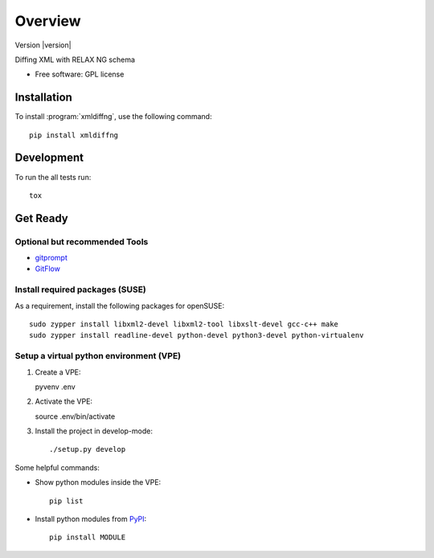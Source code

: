 ========
Overview
========

Version |version|

.. start-badges

|travis| |scrutinizer|

.. |travis| image:: https://travis-ci.org/openSUSE/xmldiffng.svg?branch=develop
    :alt: Travis-CI Build Status
    :target: https://travis-ci.org/openSUSE/xmldiffng

.. |scrutinizer| image:: https://scrutinizer-ci.com/g/openSUSE/xmldiffng/badges/quality-score.png?b=develop
    :alt: Scrutinizer Build Status
    :target: https://scrutinizer-ci.com/g/openSUSE/xmldiffng/

.. end-badges

Diffing XML with RELAX NG schema

* Free software: GPL license

Installation
============

To install :program:`xmldiffng`, use the following command::

    pip install xmldiffng


Development
===========

To run the all tests run::

    tox

Get Ready
===========

Optional but recommended Tools
^^^^^^^^^^^^^^^^^^^^^^^^^^^^^^

* `gitprompt <https://github.com/magicmonty/bash-git-prompt>`_
* `GitFlow <https://github.com/petervanderdoes/gitflow)>`_

Install required packages (SUSE)
^^^^^^^^^^^^^^^^^^^^^^^^^^^^^^^^

As a requirement, install the following packages for openSUSE::

    sudo zypper install libxml2-devel libxml2-tool libxslt-devel gcc-c++ make
    sudo zypper install readline-devel python-devel python3-devel python-virtualenv

Setup a virtual python environment (VPE)
^^^^^^^^^^^^^^^^^^^^^^^^^^^^^^^^^^^^^^^^

#. Create a VPE::

   pyvenv .env

#. Activate the VPE::

   source .env/bin/activate

#. Install the project in develop-mode::

   ./setup.py develop

Some helpful commands:

* Show python modules inside the VPE::

    pip list

* Install python modules from `PyPI <https://pypi.python.org/pypi>`_::

    pip install MODULE

